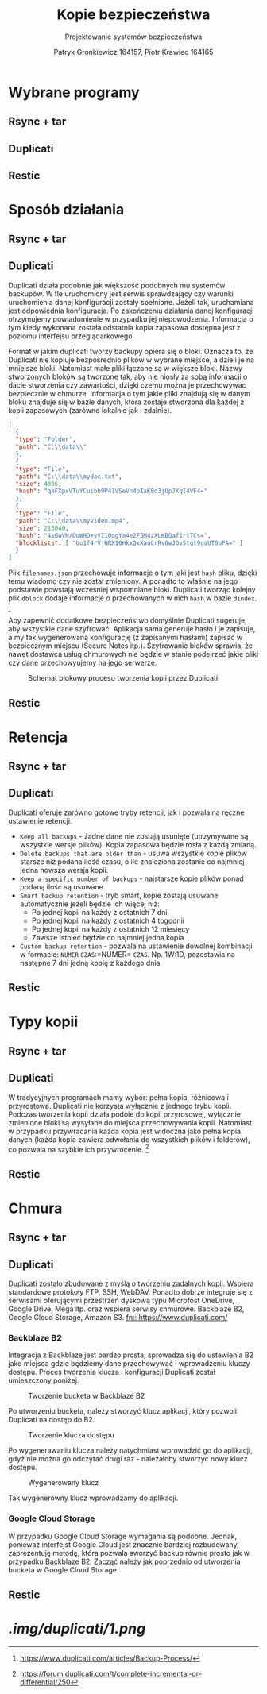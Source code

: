 #+TITLE: Kopie bezpieczeństwa
#+SUBTITLE: Projektowanie systemów bezpieczeństwa
#+AUTHOR: Patryk Gronkiewicz 164157, Piotr Krawiec 164165
#+EMAIL: 164157@stud.prz.edu.pl, 164165@stud.prz.edu.pl
#+OPTIONS: toc:nil
#+LANGUAGE: pl

* Wybrane programy
** Rsync + tar
** Duplicati
** Restic
* Sposób działania
** Rsync + tar
** Duplicati

Duplicati działa podobnie jak większość podobnych mu systemów backupów. W tle uruchomiony jest serwis sprawdzający czy warunki uruchomienia danej konfiguracji zostały spełnione. Jeżeli tak, uruchamiana jest odpowiednia konfiguracja. Po zakończeniu działania danej konfiguracji otrzymujemy powiadomienie w przypadku jej niepowodzenia. Informacja o tym kiedy wykonana została odstatnia kopia zapasowa dostępna jest z poziomu interfejsu przeglądarkowego.

Format w jakim duplicati tworzy backupy opiera się o bloki. Oznacza to, że Duplicati nie kopiuje bezpośrednio plików w wybrane miejsce, a dzieli je na mniejsze bloki. Natomiast małe pliki łączone są w większe bloki. Nazwy stworzonych bloków są tworzone tak, aby nie niosły za sobą informacji o dacie stworzenia czy zawartości, dzięki czemu można je przechowywac bezpiecznie w chmurze. Informacja o tym jakie pliki znajdują się w danym bloku znajduje się w bazie danych, która zostaje stworzona dla każdej z kopii zapasowych (zarówno lokalnie jak i zdalnie).

#+NAME: Fragment pliku filenames.json zawierającego informacje o przechowywanych plikach
#+BEGIN_SRC json
[
  {
  "type": "Folder",
  "path": "C:\\data\\"
  },
  {
  "type": "File",
  "path": "C:\\data\\mydoc.txt",
  "size": 4096,
  "hash": "qaFXpxVTuYCuibb9P41VSeVn4pIaK8o3jUpJKqI4VF4="
  },
  {
  "type": "File",
  "path": "C:\\data\\myvideo.mp4",
  "size": 215040,
  "hash": "4sGwVN/QuWHD+yVI10qgYa4e2F5M4zXLKBQaf1rtTCs=",
  "blocklists": [ "Uo1f4rVjNRX10HkxQxXauCrRv0wJOvStqt9gaUT0uPA=" ]
  }
]
#+END_SRC

Plik =filenames.json= przechowuje informacje o tym jaki jest =hash= pliku, dzięki temu wiadomo czy nie został zmieniony. A ponadto to właśnie na jego podstawie powstają wcześniej wspomniane bloki. Duplicati tworząc kolejny plik =dblock= dodaje informacje o przechowanych w nich =hash= w bazie =dindex=. [fn:: https://www.duplicati.com/articles/Backup-Process/]

Aby zapewnić dodatkowe bezpieczeństwo domyślnie Duplicati sugeruje, aby wszystkie dane szyfrować. Aplikacja sama generuje hasło i je zapisuje, a my tak wygenerowaną konfigurację (z zapisanymi hasłami) zapisać w bezpiecznym miejscu (Secure Notes itp.). Szyfrowanie bloków sprawia, że nawet dostawca usług chmurowych nie będzie w stanie podejrzeć jakie pliki czy dane przechowyujemy na jego serwerze.

#+CAPTION: Schemat blokowy procesu tworzenia kopii przez Duplicati
[[./img/duplicati/duplicati-processing-files-and-folders.png]]

** Restic
* Retencja
** Rsync + tar
** Duplicati

Duplicati oferuje zarówno gotowe tryby retencji, jak i pozwala na ręczne ustawienie retencji.

- =Keep all backups= - żadne dane nie zostają usunięte (utrzymywane są wszystkie wersje plików). Kopia zapasowa będzie rosła z każdą zmianą.
- =Delete backups that are older than= - usuwa wszystkie kopie plików starsze niż podana ilość czasu, o ile znaleziona zostanie co najmniej jedna nowsza wersja kopii.
- =Keep a specific number of backups= - najstarsze kopie plików ponad podaną ilość są usuwane.
- =Smart backup retention= - tryb smart, kopie zostają usuwane automatycznie jeżeli będzie ich więcej niż:
    - Po jednej kopii na każdy z ostatnich 7 dni
    - Po jednej kopii na każdy z ostatnich 4 togodnii
    - Po jednej kopii na każdy z ostatnich 12 miesięcy
    - Zawsze istnieć będzie co najmniej jedna kopia
- =Custom backup retention= - pozwala na ustawienie dowolnej kombinacji w formacie: =NUMER= =CZAS=:=NUMER= =CZAS=. Np. 1W:1D, pozostawia na następne 7 dni jedną kopię z każdego dnia.


** Restic
* Typy kopii
** Rsync + tar
** Duplicati

W tradycyjnych programach mamy wybór: pełna kopia, różnicowa i przyrostowa. Duplicati nie korzysta wyłącznie z jednego trybu kopii. Podczas tworzenia kopii działa podoie do kopii przyrosowej, wyłącznie zmienione bloki są wysyłane do miejsca przechowywania kopii. Natomiast w przypadku przywracania każda kopia jest widoczna jako pełna kopia danych (każda kopia zawiera odwołania do wszystkich plików i folderów), co pozwala na szybkie ich przywrócenie. [fn:: https://forum.duplicati.com/t/complete-incremental-or-differential/250]

** Restic
* Chmura
** Rsync + tar
** Duplicati

Duplicati zostało zbudowane z myślą o tworzeniu zadalnych kopii. Wspiera standardowe protokoły FTP, SSH, WebDAV. Ponadto dobrze integruje się z serwisami oferującymi przestrzeń dyskową typu Microfost OneDrive, Google Drive, Mega itp. oraz wspiera serwisy chmurowe: Backblaze B2, Google Cloud Storage, Amazon S3. [[fn:: https://www.duplicati.com/]]

*** Backblaze B2

Integracja z Backblaze jest bardzo prosta, sprowadza się do ustawienia B2 jako miejsca gdzie będziemy dane przechowywać i wprowadzeniu kluczy dostępu. Proces tworzenia klucza i konfiguracji Duplicati został umieszczony poniżej.

#+CAPTION: Tworzenie bucketa w Backblaze B2
[[./img/backblaze/6.png]]

Po utworzeniu bucketa, należy stworzyć klucz aplikacji, który pozwoli Duplicati na dostęp do B2.

#+CAPTION: Tworzenie klucza dostępu
[[./img/backblaze/7.png]]

Po wygenerawaniu klucza należy natychmiast wprowadzić go do aplikacji, gdyż nie można go odczytać drugi raz - należałoby stworzyć nowy klucz dostępu.

#+CAPTION: Wygenerowany klucz
[[./img/backblaze/8.png]]

Tak wygenerowny klucz wprowadzamy do aplikacji.

*** Google Cloud Storage

W przypadku Google Cloud Storage wymagania są podobne. Jednak, ponieważ interfejst Google Cloud jest znacznie bardziej rozbudowany, zaprezentuję metodę, która pozwala sworzyć backup równie prosto jak w przypadku Backblaze B2. Zacząć należy jak poprzednio od utworzenia bucketa w Google Cloud Storage.



** Restic
* [[.img/duplicati/1.png]]
